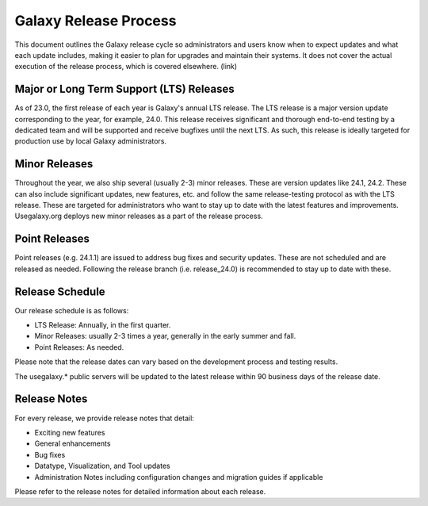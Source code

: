 ======================
Galaxy Release Process
======================

This document outlines the Galaxy release cycle so administrators and users know
when to expect updates and what each update includes, making it easier to plan
for upgrades and maintain their systems.  It does not cover the actual execution
of the release process, which is covered elsewhere. (link)


Major or Long Term Support (LTS) Releases
-----------------------------------------

As of 23.0, the first release of each year is Galaxy's annual LTS release. The
LTS release is a major version update corresponding to the year, for example,
24.0.  This release receives significant and thorough end-to-end testing by a
dedicated team and will be supported and receive bugfixes until the next LTS.
As such, this release is ideally targeted for production use by local Galaxy
administrators.


Minor Releases
--------------

Throughout the year, we also ship several (usually 2-3) minor releases. These
are version updates like 24.1, 24.2.  These can also include significant
updates, new features, etc. and follow the same release-testing protocol
as with the LTS release.  These are targeted for administrators who want to stay
up to date with the latest features and improvements.  Usegalaxy.org deploys new
minor releases as a part of the release process.


Point Releases
--------------

Point releases (e.g. 24.1.1) are issued to address bug fixes and security
updates. These are not scheduled and are released as needed.  Following the
release branch (i.e. release_24.0) is recommended to stay up to date with these. 


Release Schedule
----------------

Our release schedule is as follows:

- LTS Release: Annually, in the first quarter.
- Minor Releases: usually 2-3 times a year, generally in the early summer and fall.
- Point Releases: As needed.

Please note that the release dates can vary based on the development process and
testing results.

The usegalaxy.* public servers will be updated to the latest release within 90
business days of the release date.


Release Notes
-------------

For every release, we provide release notes that detail:

- Exciting new features
- General enhancements
- Bug fixes
- Datatype, Visualization, and Tool updates
- Administration Notes including configuration changes and migration guides if
  applicable

Please refer to the release notes for detailed information about each release.
